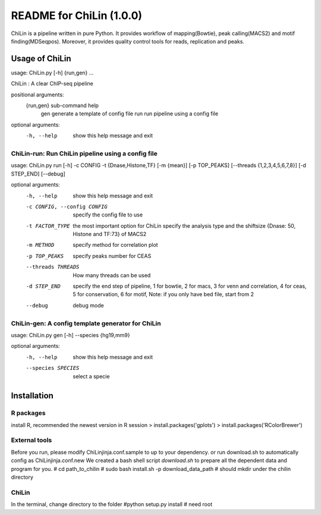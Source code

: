=========================
README for ChiLin (1.0.0)
=========================


ChiLin is a pipeline written in pure Python. It provides workflow of mapping(Bowtie),
peak calling(MACS2) and motif finding(MDSeqpos). Moreover, it provides quality
control tools for reads, replication and peaks.

Usage of ChiLin
===============

usage: ChiLin.py [-h] {run,gen} ...

ChiLin : A clear ChIP-seq pipeline

positional arguments:
  {run,gen}   sub-command help
    gen       generate a template of config file
    run       run pipeline using a config file

optional arguments:
  -h, --help  show this help message and exit



ChiLin-run: Run ChiLin pipeline using a config file
---------------------------------------------------

usage: ChiLin.py run [-h] -c CONFIG -t {Dnase,Histone,TF} [-m {mean}] [-p TOP_PEAKS] [--threads {1,2,3,4,5,6,7,8}] [-d STEP_END] [--debug]

optional arguments:
  -h, --help            show this help message and exit
  
  -c CONFIG, --config CONFIG   specify the config file to use
			
  -t FACTOR_TYPE   the most important option for ChiLin specify the analysis type and the shiftsize {Dnase: 50, Histone and TF:73} of MACS2
			
  -m METHOD             specify method for correlation plot
  
  -p TOP_PEAKS          specify peaks number for CEAS
  
  --threads THREADS    How many threads can be used
			
  -d STEP_END           specify the end step of pipeline, 1 for bowtie, 2 for macs, 3 for venn and correlation, 4 for ceas, 5 for conservation, 6 for motif, Note: if you only have bed file, start from 2
  
  --debug               debug mode




ChiLin-gen: A config template generator for ChiLin
--------------------------------------------------

usage: ChiLin.py gen [-h] --species {hg19,mm9}

optional arguments:
  -h, --help            show this help message and exit
  
  --species SPECIES   select a specie

Installation
============

R packages
----------

install R, recommended the newest version
in R session
> install.packages('gplots')
> install.packages('RColorBrewer')

External tools
--------------
Before you run, please modify ChiLinjinja.conf.sample to up to your dependency.
or run download.sh to automatically config as ChiLinjinja.conf.new
We created a bash shell script `download.sh` to prepare all the dependent data and program for you.
# cd path_to_chilin
# sudo bash install.sh -p download_data_path # should mkdir under the chilin directory

ChiLin
------
In the terminal, change directory to the folder 
#python setup.py install # need root
